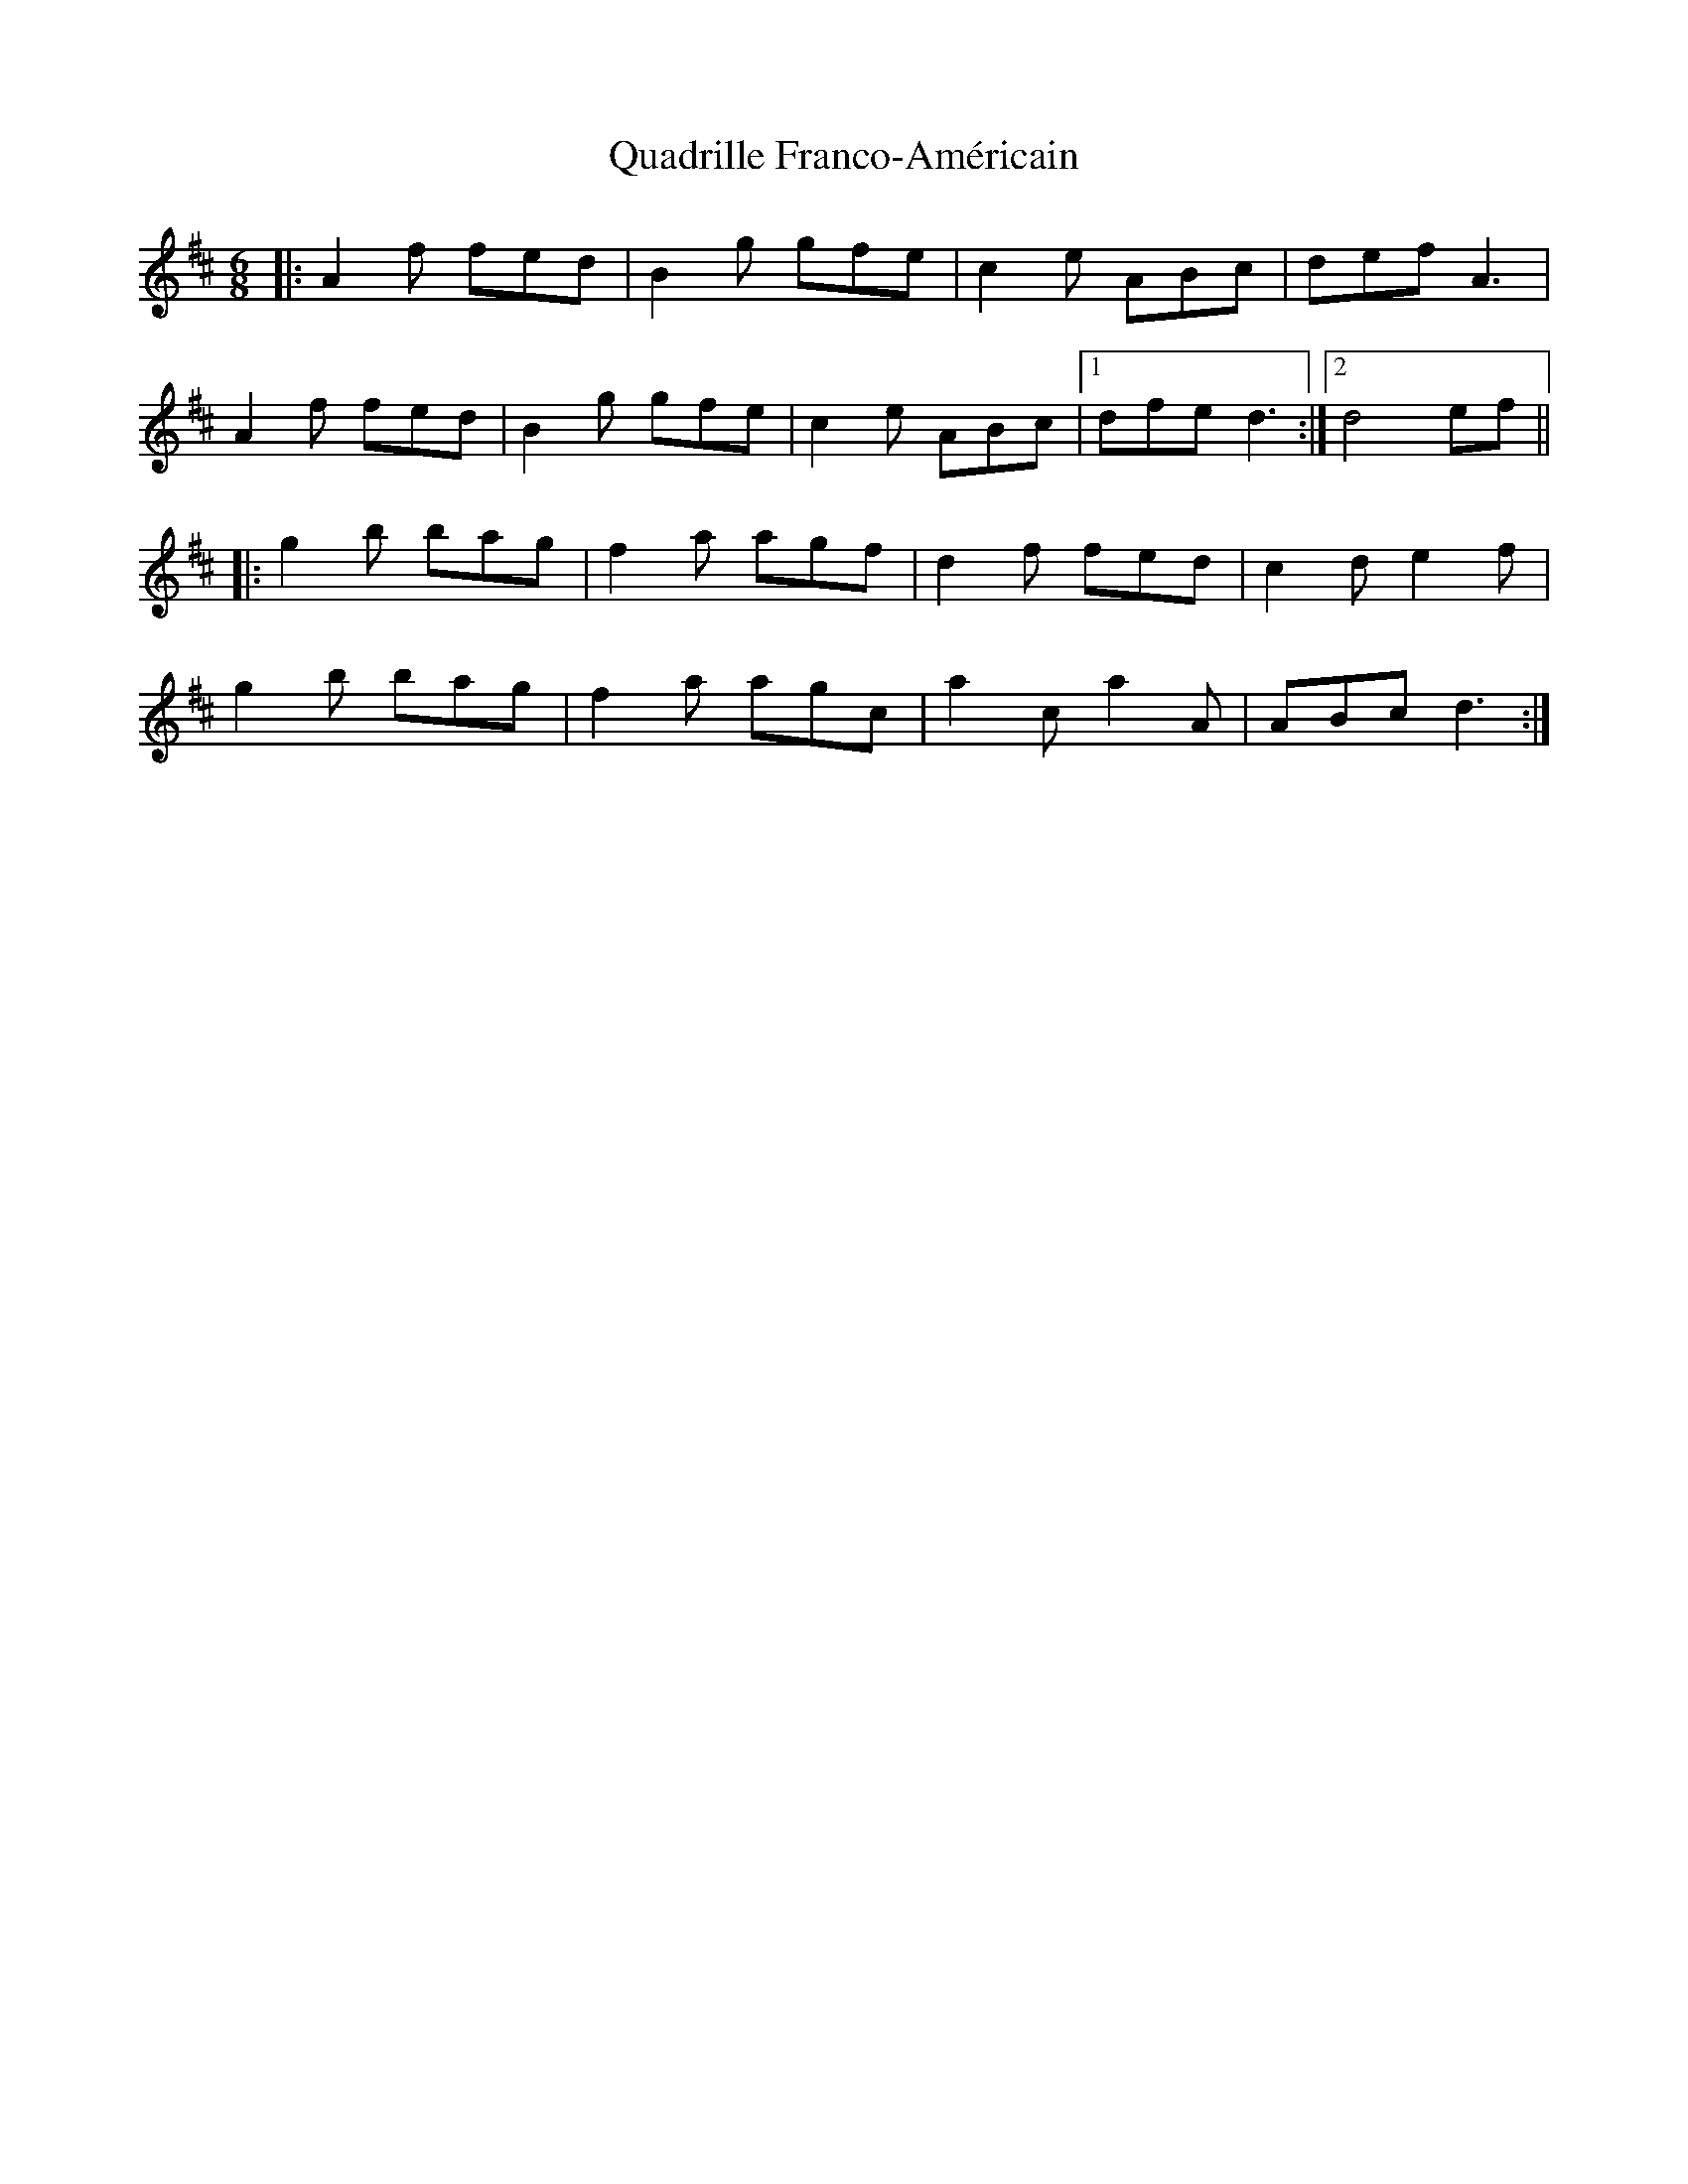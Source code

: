 X: 33304
T: Quadrille Franco-Américain
R: jig
M: 6/8
K: Dmajor
|:A2f fed|B2g gfe|c2e ABc|def A3|
A2f fed|B2g gfe|c2e ABc|1 dfe d3:|2 d4 ef||
|:g2b bag|f2a agf|d2f fed|c2d e2f|
g2b bag|f2a agc|a2c a2A|ABc d3:|

